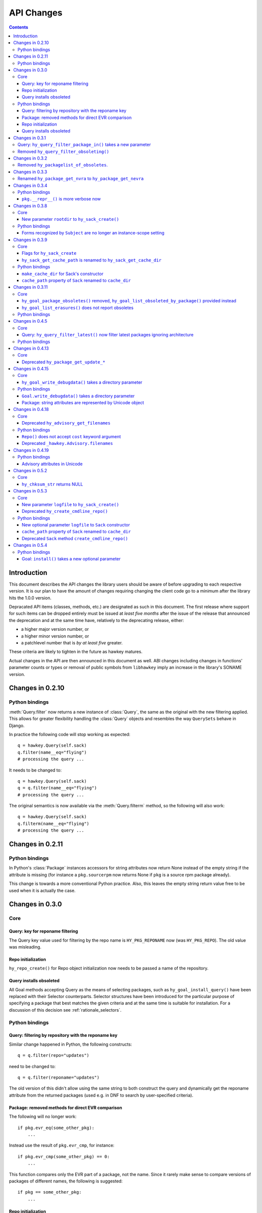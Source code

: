 ..
  Copyright (C) 2014-2015  Red Hat, Inc.

  This copyrighted material is made available to anyone wishing to use,
  modify, copy, or redistribute it subject to the terms and conditions of
  the GNU General Public License v.2, or (at your option) any later version.
  This program is distributed in the hope that it will be useful, but WITHOUT
  ANY WARRANTY expressed or implied, including the implied warranties of
  MERCHANTABILITY or FITNESS FOR A PARTICULAR PURPOSE.  See the GNU General
  Public License for more details.  You should have received a copy of the
  GNU General Public License along with this program; if not, write to the
  Free Software Foundation, Inc., 51 Franklin Street, Fifth Floor, Boston, MA
  02110-1301, USA.  Any Red Hat trademarks that are incorporated in the
  source code or documentation are not subject to the GNU General Public
  License and may only be used or replicated with the express permission of
  Red Hat, Inc.

*************
 API Changes
*************

.. contents::

Introduction
============

This document describes the API changes the library users should be aware of before upgrading to each respective version. It is our plan to have the amount of changes requiring changing the client code go to a minimum after the library hits the 1.0.0 version.

Depracated API items (classes, methods, etc.) are designated as such in this document. The first release where support for such items can be dropped entirely must be issued at *least five months* after the issue of the release that announced the deprecation and at the same time have, relatively to the deprecating release, either:

* a higher major version number, or
* a higher minor version number, or
* a patchlevel number that is *by at least five* greater.

These criteria are likely to tighten in the future as hawkey matures.

Actual changes in the API are then announced in this document as well. ABI changes including changes in functions' parameter counts or types or removal of public symbols from ``libhawkey`` imply an increase in the library's SONAME version.


Changes in 0.2.10
=================

Python bindings
---------------

:meth:`Query.filter` now returns a new instance of :class:`Query`, the same as
the original with the new filtering applied. This allows for greater flexibility
handling the :class:`Query` objects and resembles the way ``QuerySets`` behave in
Django.

In practice the following code will stop working as expected::

  q = hawkey.Query(self.sack)
  q.filter(name__eq="flying")
  # processing the query ...

It needs to be changed to::

  q = hawkey.Query(self.sack)
  q = q.filter(name__eq="flying")
  # processing the query ...

The original semantics is now available via the :meth:`Query.filterm` method, so
the following will also work::

  q = hawkey.Query(self.sack)
  q.filterm(name__eq="flying")
  # processing the query ...

Changes in 0.2.11
=================

Python bindings
---------------

In Python's :class:`Package` instances accessors for string attributes now
return None instead of the empty string if the attribute is missing (for instance
a ``pkg.sourcerpm`` now returns None if ``pkg`` is a source rpm package
already).

This change is towards a more conventional Python practice. Also, this leaves the
empty string return value free to be used when it is actually the case.

Changes in 0.3.0
================

Core
----

Query: key for reponame filtering
^^^^^^^^^^^^^^^^^^^^^^^^^^^^^^^^^

The Query key value used for filtering by the repo name is ``HY_PKG_REPONAME``
now (was ``HY_PKG_REPO``). The old value was misleading.

Repo initialization
^^^^^^^^^^^^^^^^^^^

``hy_repo_create()`` for Repo object initialization now needs to be passed a
name of the repository.

.. _changes_query_installs:

Query installs obsoleted
^^^^^^^^^^^^^^^^^^^^^^^^

All Goal methods accepting Query as the means of selecting packages, such as
``hy_goal_install_query()`` have been replaced with their Selector
counterparts. Selector structures have been introduced for the particular
purpose of specifying a package that best matches the given criteria and at the
same time is suitable for installation. For a discussion of this decision see
:ref:`rationale_selectors`.


Python bindings
---------------

Query: filtering by repository with the reponame key
^^^^^^^^^^^^^^^^^^^^^^^^^^^^^^^^^^^^^^^^^^^^^^^^^^^^

Similar change happened in Python, the following constructs::

  q = q.filter(repo="updates")

need to be changed to::

  q = q.filter(reponame="updates")

The old version of this didn't allow using the same string to both construct the
query and dynamically get the reponame attribute from the returned packages
(used e.g. in DNF to search by user-specified criteria).

Package: removed methods for direct EVR comparison
^^^^^^^^^^^^^^^^^^^^^^^^^^^^^^^^^^^^^^^^^^^^^^^^^^

The following will no longer work::

  if pkg.evr_eq(some_other_pkg):
      ...

Instead use the result of ``pkg.evr_cmp``, for instance::

  if pkg.evr_cmp(some_other_pkg) == 0:
      ...

This function compares only the EVR part of a package, not the name. Since it
rarely make sense to compare versions of packages of different names, the
following is suggested::

  if pkg == some_other_pkg:
      ...

Repo initialization
^^^^^^^^^^^^^^^^^^^

All instantiations of :class:`hawkey.Repo` now must be given the name of the
Repo. The following will now fail::

  r = hawkey.Repo()
  r.name = "fedora"

Use this instead::

  r = hawkey.Repo("fedora")

Query installs obsoleted
^^^^^^^^^^^^^^^^^^^^^^^^

See :ref:`changes_query_installs` in the C section. In Python Queries will no
longer work as goal target specifiers, the following will fail::

  q = hawkey.Query(sack)
  q.filter(name="gimp")
  goal.install(query=q)

Instead use::

  sltr = hawkey.Selector(sack)
  sltr.set(name="gimp")
  goal.install(select=sltr)

Or a convenience notation::

  goal.install(name="gimp")

Changes in 0.3.1
================

Query: ``hy_query_filter_package_in()`` takes a new parameter
-------------------------------------------------------------

``keyname`` parameter was added to the function signature. The new parameter
allows filtering by a specific relation to the resulting packages, for
instance::

  hy_query_filter_package_in(q, HY_PKG_OBSOLETES, HY_EQ, pset)

only leaves the packages obsoleting a package in ``pset`` a part of the result.

Removed ``hy_query_filter_obsoleting()``
----------------------------------------

The new version of ``hy_query_filter_package_in()`` handles this now, see above.

In Python, the following is no longer supported::

  q = query.filter(obsoleting=1)

The equivalent new syntax is::

  installed = hawkey.Query(sack).filter(reponame=SYSTEM_REPO_NAME)
  q = query.filter(obsoletes=installed)

Changes in 0.3.2
================

Removed ``hy_packagelist_of_obsoletes``.
----------------------------------------

The function was not systematic. Same result is achieved by obtaining obsoleting
reldeps from a package and then trying to find the installed packages that
provide it. In Python::

  q = hawkey.Query(sack).filter(reponame=SYSTEM_REPO_NAME, provides=pkg.obsoletes)

Changes in 0.3.3
================

Renamed ``hy_package_get_nvra`` to ``hy_package_get_nevra``
-----------------------------------------------------------

The old name was by error, the functionality has not changed: this function has
always returned the full NEVRA, skipping the epoch part when it's 0.

Changes in 0.3.4
================

Python bindings
---------------

``pkg.__repr__()`` is more verbose now
^^^^^^^^^^^^^^^^^^^^^^^^^^^^^^^^^^^^^^

Previously, ``repr(pkg)`` would yield for instance ``<_hawkey.Package object,
id: 5>``. Now more complete information is present, including the package's
NEVRA and repository: ``<hawkey.Package object id 5, foo-2-9\.noarch,
@System>``.

Also notice that the representation now mentions the final ``hawkey.Package``
type, not ``_hawkey.Package``. Note that these are currently the same.

Changes in 0.3.8
================

Core
----

New parameter ``rootdir`` to ``hy_sack_create()``
^^^^^^^^^^^^^^^^^^^^^^^^^^^^^^^^^^^^^^^^^^^^^^^^^

``hy_sack_create()`` now accepts third argument, ``rootdir``. This can be used
to tell Hawkey that we are intending to do transactions in a changeroot, not in
the current root. It effectively makes use of the RPM database found under
``rootdir``. To make your code compile in 0.3.8 without changing functionality, change::

    HySack sack = hy_sack_create(cachedir, arch);

to::

    HySack sack = hy_sack_create(cachedir, arch, NULL);

Python bindings
---------------

Forms recognized by ``Subject`` are no longer an instance-scope setting
^^^^^^^^^^^^^^^^^^^^^^^^^^^^^^^^^^^^^^^^^^^^^^^^^^^^^^^^^^^^^^^^^^^^^^^

It became necessary to differentiate between the default forms used by
``subject.nevra_possibilities()`` and
``subject.nevra_possibilities_real()``. Therefore there is little sense in
setting the default form for an entire ``Subject`` instance. The following
code::

  subj = hawkey.Subject("input", form=hawkey.FORM_NEVRA)
  result = list(subj.nevra_possibilities())

is thus replaced by::

  subj = hawkey.Subject("input")
  result = list(subj.nevra_possibilities(form=hawkey.FORM_NEVRA))

Changes in 0.3.9
================

Core
----

Flags for ``hy_sack_create``
^^^^^^^^^^^^^^^^^^^^^^^^^^^^

``hy_sack_create()`` now accepts fourth argument, ``flags``, introduced to
modify the sack behavior with boolean flags. Currently only one flag is
supported, ``HY_MAKE_CACHE_DIR``, which causes the cache directory to be created
if it doesn't exist yet. To preserve the previous behavior, change the
following::

    HySack sack = hy_sack_create(cachedir, arch, rootdir);

into::

    HySack sack = hy_sack_create(cachedir, arch, rootdir, HY_MAKE_CACHE_DIR);

``hy_sack_get_cache_path`` is renamed to ``hy_sack_get_cache_dir``
^^^^^^^^^^^^^^^^^^^^^^^^^^^^^^^^^^^^^^^^^^^^^^^^^^^^^^^^^^^^^^^^^^

Update your code by mechanically replacing the name.


Python bindings
---------------

``make_cache_dir`` for Sack's constructor
^^^^^^^^^^^^^^^^^^^^^^^^^^^^^^^^^^^^^^^^^

A new sack by default no longer automatically creates the cache directory. To
get the old behavior, append ``make_cache_dir=True`` to the
:meth:`.Sack.__init__` arguments, that is change the following::

    sack = hawkey.Sack(...)

to::

    sack = hawkey.Sack(..., make_cache_dir=True)


``cache_path`` property of ``Sack`` renamed to ``cache_dir``
^^^^^^^^^^^^^^^^^^^^^^^^^^^^^^^^^^^^^^^^^^^^^^^^^^^^^^^^^^^^

Reflects the similar change in C API.

Changes in 0.3.11
=================

.. _0_3_11_core-label:

Core
----

``hy_goal_package_obsoletes()`` removed, ``hy_goal_list_obsoleted_by_package()`` provided instead
^^^^^^^^^^^^^^^^^^^^^^^^^^^^^^^^^^^^^^^^^^^^^^^^^^^^^^^^^^^^^^^^^^^^^^^^^^^^^^^^^^^^^^^^^^^^^^^^^

``hy_goal_package_obsoletes()`` was flawed in that it only returned a single
obsoleted package (in general, package can obsolete arbitrary number of packages
and upgrade a package of the same name which is also reported as an
obsolete). Use ``hy_goal_list_obsoleted_by_package()`` instead, to see the
complete set of packages that inclusion of the given package in an RPM
transaction will cause to be removed.

``hy_goal_list_erasures()`` does not report obsoletes
^^^^^^^^^^^^^^^^^^^^^^^^^^^^^^^^^^^^^^^^^^^^^^^^^^^^^

In other words, ``hy_goal_list_erasures()`` and ``hy_goal_list_obsoleted()``
return disjoint sets.


Python bindings
---------------

Directly reflecting the :ref:`core changes <0_3_11_core-label>`. In particular,
instead of::

    obsoleted_pkg = goal.package_obsoletes(pkg)

use::

    obsoleted = goal.obsoleted_by_package(pkg) # list
    obsoleted_pkg = obsoleted[0]

Changes in 0.4.5
=================

Core
----

Query: ``hy_query_filter_latest()`` now filter latest packages ignoring architecture
^^^^^^^^^^^^^^^^^^^^^^^^^^^^^^^^^^^^^^^^^^^^^^^^^^^^^^^^^^^^^^^^^^^^^^^^^^^^^^^^^^^^^

For old function behavior use new function ``hy_query_filter_latest_per_arch()``

Python bindings
---------------

In Python's :class:`Query` option ``latest`` in :meth:`Query.filter` now filter
only the latest packages ignoring architecture. The original semantics for filtering
latest packages for each arch is now available via ``latest_per_arch`` option.

For example there are these packages in sack::

  glibc-2.17-4.fc19.x86_64
  glibc-2.16-24.fc18.x86_64
  glibc-2.16-24.fc18.i686

  >>> q = hawkey.Query(self.sack).filter(name="glibc")
  >>> map(str, q.filter(latest=True))
  ['glibc-2.17-4.fc19.x86_64']

  >>> map(str, q.filter(latest_per_arch=True))
  ['glibc-2.17-4.fc19.x86_64', 'glibc-2.16-24.fc18.i686']

Changes in 0.4.13
=================

Core
----

Deprecated ``hy_package_get_update_*``
^^^^^^^^^^^^^^^^^^^^^^^^^^^^^^^^^^^^^^

The functions were deprecated because there can be multiple advisories referring
to a single package. Please use the new function ``hy_package_get_advisories()``
which returns all these advisories. New functions ``hy_advisory_get_*`` provide
the data retrieved by the deprecated functions.

The only exception is the ``hy_package_get_update_severity()`` which will be
dropped without any replacement. However advisory types and severity levels are
distinguished from now and the type is accessible via ``hy_advisory_get_type()``.
Thus enum ``HyUpdateSeverity`` was also deprecated. A new ``HyAdvisoryType``
should be used instead.

The old functions will be dropped after 2014-07-07.

Changes in 0.4.15
=================

.. _0_4_15_core-label:

Core
----

``hy_goal_write_debugdata()`` takes a directory parameter
^^^^^^^^^^^^^^^^^^^^^^^^^^^^^^^^^^^^^^^^^^^^^^^^^^^^^^^^^

``hy_goal_write_debugdata()`` has a new `const char *dir` argument to communicate the target directory for the debugging data. The old call::

    hy_goal_write_debugdata(goal);

should be changed to achieve the same behavior to::

    hy_goal_write_debugdata(goal, "./debugdata");

Python bindings
---------------

``Goal.write_debugdata()`` takes a directory parameter
^^^^^^^^^^^^^^^^^^^^^^^^^^^^^^^^^^^^^^^^^^^^^^^^^^^^^^

Analogous to :ref:`core changes <0_4_15_core-label>`.

Package: string attributes are represented by Unicode object
^^^^^^^^^^^^^^^^^^^^^^^^^^^^^^^^^^^^^^^^^^^^^^^^^^^^^^^^^^^^^^^^^

Attributes ``baseurl``, ``location``, ``sourcerpm``, ``version``, ``release``, ``name``, ``arch``, ``description``, ``evr``, ``license``, ``packager``, ``reponame``, ``summary`` and ``url`` of Package object return Unicode string.


Changes in 0.4.18
=================

Core
----

Deprecated ``hy_advisory_get_filenames``
^^^^^^^^^^^^^^^^^^^^^^^^^^^^^^^^^^^^^^^^

The function was deprecated because we need more information about packages
listed in an advisory than just file names. Please use the new function
``hy_advisory_get_packages()`` in combination with
``hy_advisorypkg_get_string()`` to obtain the data originally provided by the
deprecated function.

The old function will be dropped after 2014-10-15 AND no sooner than in 0.4.21.

Python bindings
---------------

``Repo()`` does not accept ``cost`` keyword argument
^^^^^^^^^^^^^^^^^^^^^^^^^^^^^^^^^^^^^^^^^^^^^^^^^^^^^^^^^^^

Instead of::

  r = hawkey.Repo('name', cost=30)

use::

  r = hawkey.Repo('name')
  r.cost = 30

Also previously when no ``cost`` was given it defaulted to 1000. Now the default is 0. Both these aspects were present by mistake and the new interface is consistent with the C library.

Deprecated ``_hawkey.Advisory.filenames``
^^^^^^^^^^^^^^^^^^^^^^^^^^^^^^^^^^^^^^^^^

The attribute was deprecated because the underlying C function was also
deprecated. Please use the new attribute ``packages`` and the attribute
``filename`` of the returned objects to obtain the data originally provided by
the deprecated attribute.

The old attribute will be dropped after 2014-10-15 AND no sooner than in 0.4.21.


Changes in 0.4.19
=================

Python bindings
---------------

Advisory attributes in Unicode
^^^^^^^^^^^^^^^^^^^^^^^^^^^^^^

All string attributes of ``Advisory`` and ``AdvisoryRef`` objects (except the
deprecated ``filenames`` attribute) are Unicode objects now.


Changes in 0.5.2
=================

Core
----

``hy_chksum_str`` returns NULL
^^^^^^^^^^^^^^^^^^^^^^^^^^^^^^

Previously, the function ``hy_chksum_str`` would cause a segmentation fault when it was used
with incorrect type value. Now it correctly returns NULL if type parameter does not correspond
to any of expected values.


Changes in 0.5.3
================

Core
----

New parameter ``logfile`` to ``hy_sack_create()``
^^^^^^^^^^^^^^^^^^^^^^^^^^^^^^^^^^^^^^^^^^^^^^^^^

``hy_sack_create()`` now accepts fifth argument, ``logfile`` to customize log file path.
If NULL parameter as ``logfile`` is given, then all debug records are written to ``hawkey.log``
in ``cachedir``. To make your code compile in 0.5.3 without changing functionality, change::

    HySack sack = hy_sack_create(cachedir, arch, rootdir, 0);

to::

    HySack sack = hy_sack_create(cachedir, arch, rootdir, NULL, 0);

Deprecated ``hy_create_cmdline_repo()``
^^^^^^^^^^^^^^^^^^^^^^^^^^^^^^^^^^^^^^^

The function will be removed since `hy_add_cmdline_package` creates cmdline repository automatically.

The function will be dropped after 2015-06-23 AND no sooner than in 0.5.8.

Python bindings
---------------

New optional parameter ``logfile`` to ``Sack`` constructor
^^^^^^^^^^^^^^^^^^^^^^^^^^^^^^^^^^^^^^^^^^^^^^^^^^^^^^^^^^^^

This addition lets user specify log file path from :meth:`.Sack.__init__`

``cache_path`` property of ``Sack`` renamed to ``cache_dir``
^^^^^^^^^^^^^^^^^^^^^^^^^^^^^^^^^^^^^^^^^^^^^^^^^^^^^^^^^^^^

This change was already announced but it actually never happened.

Deprecated ``Sack`` method ``create_cmdline_repo()``
^^^^^^^^^^^^^^^^^^^^^^^^^^^^^^^^^^^^^^^^^^^^^^^^^^^^

The method will be removed since :meth:`.Sack.add_cmdline_package` creates cmdline repository automatically.

The method will be dropped after 2015-06-23 AND no sooner than in 0.5.8.


Changes in 0.5.4
================

Python bindings
---------------

Goal: ``install()`` takes a new optional parameter
^^^^^^^^^^^^^^^^^^^^^^^^^^^^^^^^^^^^^^^^^^^^^^^^^^

If the ``optional`` parameter is set to ``True``, hawkey silently skips packages that can not
be installed.
